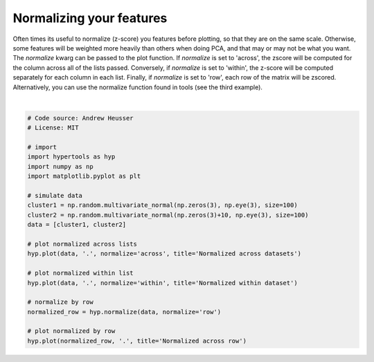 
.. DO NOT EDIT.
.. THIS FILE WAS AUTOMATICALLY GENERATED BY SPHINX-GALLERY.
.. TO MAKE CHANGES, EDIT THE SOURCE PYTHON FILE:
.. "auto_examples/plot_normalize.py"
.. LINE NUMBERS ARE GIVEN BELOW.

.. only:: html

    .. note::
        :class: sphx-glr-download-link-note

        :ref:`Go to the end <sphx_glr_download_auto_examples_plot_normalize.py>`
        to download the full example code.

.. rst-class:: sphx-glr-example-title

.. _sphx_glr_auto_examples_plot_normalize.py:


=============================
Normalizing your features
=============================

Often times its useful to normalize (z-score) you features before plotting, so
that they are on the same scale.  Otherwise, some features will be weighted more
heavily than others when doing PCA, and that may or may not be what you want.
The `normalize` kwarg can be passed to the plot function.  If `normalize` is
set to 'across', the zscore will be computed for the column across all of the
lists passed.  Conversely, if `normalize` is set to 'within', the z-score will
be computed separately for each column in each list.  Finally, if `normalize` is
set to 'row', each row of the matrix will be zscored.  Alternatively, you can use
the normalize function found in tools (see the third example).

.. GENERATED FROM PYTHON SOURCE LINES 17-42



.. rst-class:: sphx-glr-horizontal


    *

      .. image-sg:: /auto_examples/images/sphx_glr_plot_normalize_001.png
         :alt: Normalized across datasets
         :srcset: /auto_examples/images/sphx_glr_plot_normalize_001.png
         :class: sphx-glr-multi-img

    *

      .. image-sg:: /auto_examples/images/sphx_glr_plot_normalize_002.png
         :alt: Normalized within dataset
         :srcset: /auto_examples/images/sphx_glr_plot_normalize_002.png
         :class: sphx-glr-multi-img

    *

      .. image-sg:: /auto_examples/images/sphx_glr_plot_normalize_003.png
         :alt: Normalized across row
         :srcset: /auto_examples/images/sphx_glr_plot_normalize_003.png
         :class: sphx-glr-multi-img


.. rst-class:: sphx-glr-script-out

 .. code-block:: none


    <hypertools.datageometry.DataGeometry object at 0x146659130>





|

.. code-block:: Python


    # Code source: Andrew Heusser
    # License: MIT

    # import
    import hypertools as hyp
    import numpy as np
    import matplotlib.pyplot as plt

    # simulate data
    cluster1 = np.random.multivariate_normal(np.zeros(3), np.eye(3), size=100)
    cluster2 = np.random.multivariate_normal(np.zeros(3)+10, np.eye(3), size=100)
    data = [cluster1, cluster2]

    # plot normalized across lists
    hyp.plot(data, '.', normalize='across', title='Normalized across datasets')

    # plot normalized within list
    hyp.plot(data, '.', normalize='within', title='Normalized within dataset')

    # normalize by row
    normalized_row = hyp.normalize(data, normalize='row')

    # plot normalized by row
    hyp.plot(normalized_row, '.', title='Normalized across row')


.. rst-class:: sphx-glr-timing

   **Total running time of the script:** (0 minutes 0.079 seconds)


.. _sphx_glr_download_auto_examples_plot_normalize.py:

.. only:: html

  .. container:: sphx-glr-footer sphx-glr-footer-example

    .. container:: sphx-glr-download sphx-glr-download-jupyter

      :download:`Download Jupyter notebook: plot_normalize.ipynb <plot_normalize.ipynb>`

    .. container:: sphx-glr-download sphx-glr-download-python

      :download:`Download Python source code: plot_normalize.py <plot_normalize.py>`

    .. container:: sphx-glr-download sphx-glr-download-zip

      :download:`Download zipped: plot_normalize.zip <plot_normalize.zip>`


.. only:: html

 .. rst-class:: sphx-glr-signature

    `Gallery generated by Sphinx-Gallery <https://sphinx-gallery.github.io>`_

